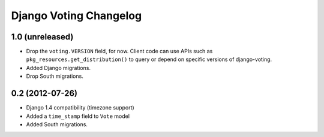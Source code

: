 Django Voting Changelog
=======================

1.0 (unreleased)
----------------

* Drop the ``voting.VERSION`` field, for now.
  Client code can use APIs such as ``pkg_resources.get_distribution()``
  to query or depend on specific versions of django-voting.

* Added Django migrations.

* Drop South migrations.


0.2 (2012-07-26)
----------------

* Django 1.4 compatibility (timezone support)
* Added a ``time_stamp`` field to ``Vote`` model
* Added South migrations.
